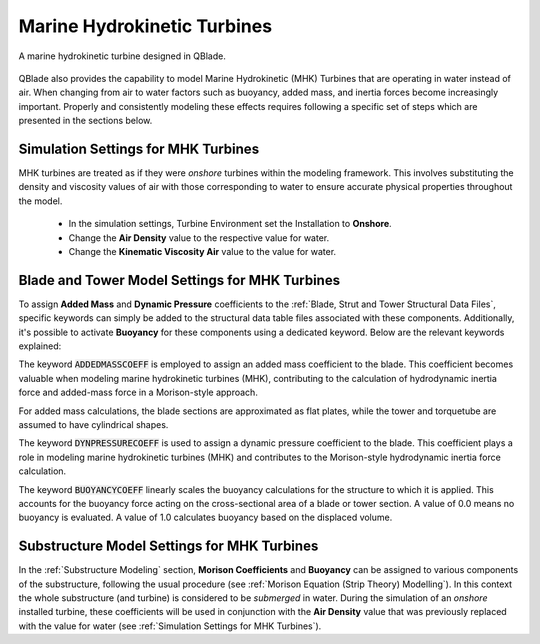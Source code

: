 Marine Hydrokinetic Turbines 
----------------------------

.. _fig-mhk_turbine:
.. figure:: mhk_turbine.png
    :align: center
    :scale: 40%
    :alt: A MHK turbine designed in QBlade.

    A marine hydrokinetic turbine designed in QBlade.

QBlade also provides the capability to model Marine Hydrokinetic (MHK) Turbines that are operating in water instead of air. When changing from air to water factors such as buoyancy, added mass, and inertia forces become increasingly important. Properly and consistently modeling these effects requires following a specific set of steps which are presented in the sections below.


Simulation Settings for MHK Turbines
************************************

MHK turbines are treated as if they were *onshore* turbines within the modeling framework. This involves substituting the density and viscosity values of air with those corresponding to water to ensure accurate physical properties throughout the model.

 * In the simulation settings, Turbine Environment set the Installation to **Onshore**.
 * Change the **Air Density** value to the respective value for water.
 * Change the **Kinematic Viscosity Air** value to the value for water.

Blade and Tower Model Settings for MHK Turbines
***********************************************

To assign **Added Mass** and **Dynamic Pressure** coefficients to the :ref:`Blade, Strut and Tower Structural Data Files`, specific keywords can simply be added to the structural data table files associated with these components. Additionally, it's possible to activate **Buoyancy** for these components using a dedicated keyword. Below are the relevant keywords explained:

The keyword :code:`ADDEDMASSCOEFF` is employed to assign an added mass coefficient to the blade. This coefficient becomes valuable when modeling marine hydrokinetic turbines (MHK), contributing to the calculation of hydrodynamic inertia force and added-mass force in a Morison-style approach.

For added mass calculations, the blade sections are approximated as flat plates, while the tower and torquetube are assumed to have cylindrical shapes.

.. code-block:: console
	:caption: : Exemplary Added Mass Keyword use
	
	1.2 ADDEDMASSCOEFF

The keyword :code:`DYNPRESSURECOEFF` is used to assign a dynamic pressure coefficient to the blade. This coefficient plays a role in modeling marine hydrokinetic turbines (MHK) and contributes to the Morison-style hydrodynamic inertia force calculation.

.. code-block:: console
	:caption: : Exemplary Dynamic Pressure Coefficient Keyword use
	
	1.2 DYNPRESSURECOEFF

The keyword :code:`BUOYANCYCOEFF` linearly scales the buoyancy calculations for the structure to which it is applied. This accounts for the buoyancy force acting on the cross-sectional area of a blade or tower section. A value of 0.0 means no buoyancy is evaluated. A value of 1.0 calculates buoyancy based on the displaced volume.

.. code-block:: console
	:caption: : Exemplary Buoyancy Keyword use
	
	1.0 BUOYANCYCOEFF
	
Substructure Model Settings for MHK Turbines
********************************************

In the :ref:`Substructure Modeling` section, **Morison Coefficients** and **Buoyancy** can be assigned to various components of the substructure, following the usual procedure (see :ref:`Morison Equation (Strip Theory) Modelling`). In this context the whole substructure (and turbine) is considered to be *submerged* in water. During the simulation of an *onshore* installed turbine, these coefficients will be used in conjunction with the **Air Density** value that was previously replaced with the value for water (see :ref:`Simulation Settings for MHK Turbines`).